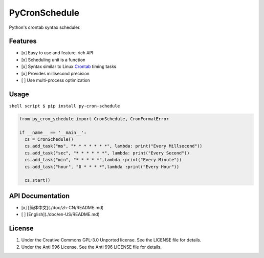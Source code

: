 PyCronSchedule
==============

|Travis|

Python's crontab syntax scheduler.

Features
--------

-  [x] Easy to use and feature-rich API
-  [x] Scheduling unit is a function
-  [x] Syntax similar to Linux
   `Crontab <http://man7.org/linux/man-pages/man5/crontab.5.html>`__
   timing tasks
-  [x] Provides millisecond precision
-  [ ] Use multi-process optimization

Usage
-----

``shell script $ pip install py-cron-schedule``

.. code:: python

    from py_cron_schedule import CronSchedule, CronFormatError

    if __name__ == '__main__':
      cs = CronSchedule()
      cs.add_task("ms", "* * * * * * *", lambda: print("Every Millsecond"))
      cs.add_task("sec", "* * * * * *", lambda: print("Every Second"))
      cs.add_task("min", "* * * * *",lambda :print("Every Minute"))
      cs.add_task("hour", "0 * * * *",lambda :print("Every Hour"))
      
      cs.start()

API Documentation
-----------------

-  [x] [简体中文](./doc/zh-CN/README.md)
-  [ ] [English](./doc/en-US/README.md)

License
-------

1. Under the Creative Commons GPL-3.0 Unported license. See the LICENSE
   file for details.
2. Under the Anti 996 License. See the Anti 996 LICENSE file for
   details.

.. |Travis| image:: https://travis-ci.org/Thoxvi/PyCronSchedule.svg?branch=master
   :target: https://travis-ci.org/Thoxvi/PyCronSchedule/settings#
